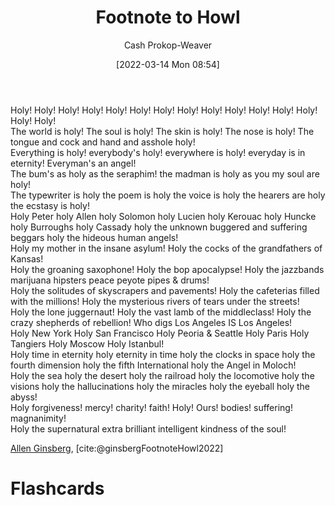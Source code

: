 :PROPERTIES:
:ID:       99b2e935-acef-4ef6-9904-fbac7797c17b
:LAST_MODIFIED: [2023-09-05 Tue 20:13]
:END:
#+title: Footnote to Howl
#+hugo_custom_front_matter: :slug "99b2e935-acef-4ef6-9904-fbac7797c17b"
#+author: Cash Prokop-Weaver
#+date: [2022-03-14 Mon 08:54]
#+filetags: :poem:

#+begin_verse
Holy! Holy! Holy! Holy! Holy! Holy! Holy! Holy! Holy! Holy! Holy! Holy! Holy! Holy! Holy!
The world is holy! The soul is holy! The skin is holy! The nose is holy! The tongue and cock and hand and asshole holy!
Everything is holy! everybody's holy! everywhere is holy! everyday is in eternity! Everyman's an angel!
The bum's as holy as the seraphim! the madman is holy as you my soul are holy!
The typewriter is holy the poem is holy the voice is holy the hearers are holy the ecstasy is holy!
Holy Peter holy Allen holy Solomon holy Lucien holy Kerouac holy Huncke holy Burroughs holy Cassady holy the unknown buggered and suffering beggars holy the hideous human angels!
Holy my mother in the insane asylum! Holy the cocks of the grandfathers of Kansas!
Holy the groaning saxophone! Holy the bop apocalypse! Holy the jazzbands marijuana hipsters peace peyote pipes & drums!
Holy the solitudes of skyscrapers and pavements! Holy the cafeterias filled with the millions! Holy the mysterious rivers of tears under the streets!
Holy the lone juggernaut! Holy the vast lamb of the middleclass! Holy the crazy shepherds of rebellion! Who digs Los Angeles IS Los Angeles!
Holy New York Holy San Francisco Holy Peoria & Seattle Holy Paris Holy Tangiers Holy Moscow Holy Istanbul!
Holy time in eternity holy eternity in time holy the clocks in space holy the fourth dimension holy the fifth International holy the Angel in Moloch!
Holy the sea holy the desert holy the railroad holy the locomotive holy the visions holy the hallucinations holy the miracles holy the eyeball holy the abyss!
Holy forgiveness! mercy! charity! faith! Holy! Ours! bodies! suffering! magnanimity!
Holy the supernatural extra brilliant intelligent kindness of the soul!
#+end_verse

[[id:d796582a-b407-4364-ac6f-a925db240b45][Allen Ginsberg]], [cite:@ginsbergFootnoteHowl2022]

* Flashcards
:PROPERTIES:
:ANKI_DECK: Default
:END:

#+print_bibliography: